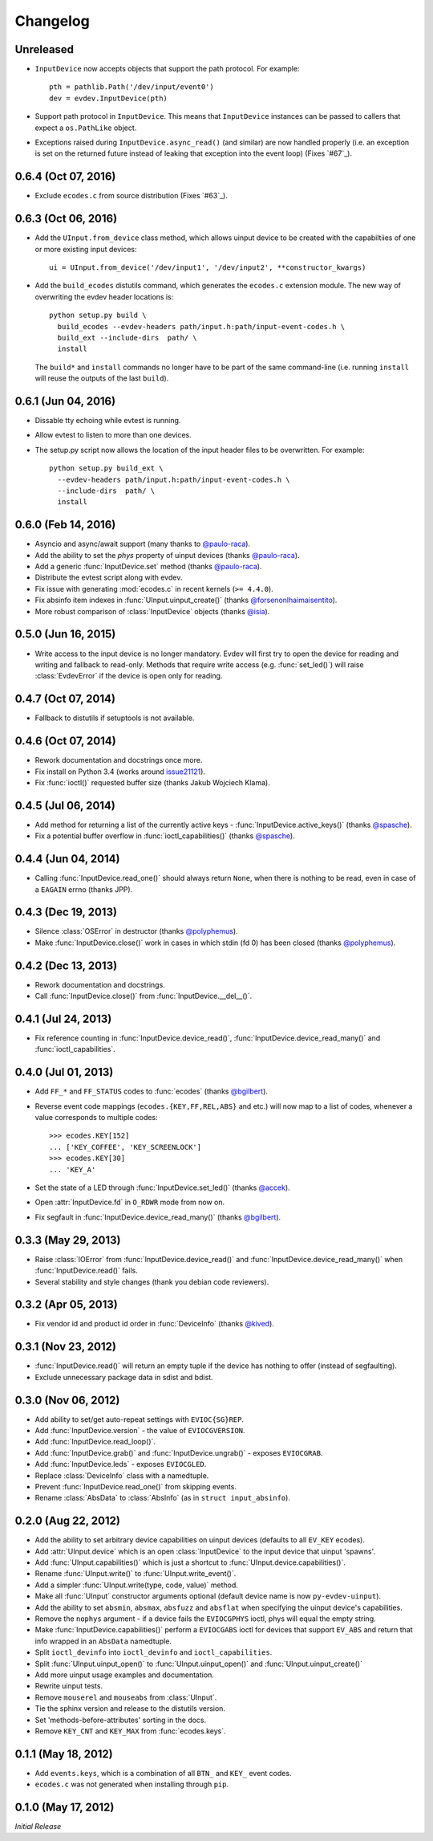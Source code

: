 Changelog
---------


Unreleased
====================

- ``InputDevice`` now accepts objects that support the path protocol. For
  example::

    pth = pathlib.Path('/dev/input/event0')
    dev = evdev.InputDevice(pth)

- Support path protocol in ``InputDevice``. This means that ``InputDevice``
  instances can be passed to callers that expect a ``os.PathLike`` object.

- Exceptions raised during ``InputDevice.async_read()`` (and similar) are now
  handled properly (i.e. an exception is set on the returned future instead of
  leaking that exception into the event loop) (Fixes `#67`_).


0.6.4 (Oct 07, 2016)
====================

- Exclude ``ecodes.c`` from source distribution (Fixes `#63`_).


0.6.3 (Oct 06, 2016)
====================

- Add the ``UInput.from_device`` class method, which allows uinput device to be
  created with the capabiltiies of one or more existing input devices::

    ui = UInput.from_device('/dev/input1', '/dev/input2', **constructor_kwargs)

- Add the ``build_ecodes`` distutils command, which generates the ``ecodes.c``
  extension module. The new way of overwriting the evdev header locations is::

    python setup.py build \
      build_ecodes --evdev-headers path/input.h:path/input-event-codes.h \
      build_ext --include-dirs  path/ \
      install

  The ``build*`` and ``install`` commands no longer have to be part of the same
  command-line (i.e. running ``install`` will reuse the outputs of the last
  ``build``).


0.6.1 (Jun 04, 2016)
====================

- Dissable tty echoing while evtest is running.
- Allow evtest to listen to more than one devices.

- The setup.py script now allows the location of the input header files to be
  overwritten. For example::

    python setup.py build_ext \
      --evdev-headers path/input.h:path/input-event-codes.h \
      --include-dirs  path/ \
      install


0.6.0 (Feb 14, 2016)
====================

- Asyncio and async/await support (many thanks to `@paulo-raca`_).
- Add the ability to set the `phys` property of uinput devices (thanks `@paulo-raca`_).
- Add a generic :func:`InputDevice.set` method (thanks `@paulo-raca`_).
- Distribute the evtest script along with evdev.
- Fix issue with generating :mod:`ecodes.c` in recent kernels (``>= 4.4.0``).
- Fix absinfo item indexes in :func:`UInput.uinput_create()` (thanks `@forsenonlhaimaisentito`_).
- More robust comparison of :class:`InputDevice` objects (thanks `@isia`_).


0.5.0 (Jun 16, 2015)
====================

- Write access to the input device is no longer mandatory. Evdev will
  first try to open the device for reading and writing and fallback to
  read-only. Methods that require write access (e.g. :func:`set_led()`)
  will raise :class:`EvdevError` if the device is open only for reading.


0.4.7 (Oct 07, 2014)
====================

- Fallback to distutils if setuptools is not available.


0.4.6 (Oct 07, 2014)
====================

- Rework documentation and docstrings once more.

- Fix install on Python 3.4 (works around issue21121_).

- Fix :func:`ioctl()` requested buffer size (thanks Jakub Wojciech Klama).


0.4.5 (Jul 06, 2014)
====================

- Add method for returning a list of the currently active keys -
  :func:`InputDevice.active_keys()` (thanks `@spasche`_).

- Fix a potential buffer overflow in :func:`ioctl_capabilities()` (thanks `@spasche`_).


0.4.4 (Jun 04, 2014)
====================

- Calling :func:`InputDevice.read_one()` should always return ``None``,
  when there is nothing to be read, even in case of a ``EAGAIN`` errno
  (thanks JPP).


0.4.3 (Dec 19, 2013)
====================

- Silence :class:`OSError` in destructor (thanks `@polyphemus`_).

- Make :func:`InputDevice.close()` work in cases in which stdin (fd 0)
  has been closed (thanks `@polyphemus`_).


0.4.2 (Dec 13, 2013)
====================

- Rework documentation and docstrings.

- Call :func:`InputDevice.close()` from :func:`InputDevice.__del__()`.


0.4.1 (Jul 24, 2013)
====================

- Fix reference counting in :func:`InputDevice.device_read()`,
  :func:`InputDevice.device_read_many()` and :func:`ioctl_capabilities`.


0.4.0 (Jul 01, 2013)
====================

- Add ``FF_*`` and ``FF_STATUS`` codes to :func:`ecodes` (thanks `@bgilbert`_).

- Reverse event code mappings (``ecodes.{KEY,FF,REL,ABS}`` and etc.)
  will now map to a list of codes, whenever a value corresponds to
  multiple codes::

    >>> ecodes.KEY[152]
    ... ['KEY_COFFEE', 'KEY_SCREENLOCK']
    >>> ecodes.KEY[30]
    ... 'KEY_A'

- Set the state of a LED through :func:`InputDevice.set_led()` (thanks
  `@accek`_).

- Open :attr:`InputDevice.fd` in ``O_RDWR`` mode from now on.

- Fix segfault in :func:`InputDevice.device_read_many()` (thanks `@bgilbert`_).


0.3.3 (May 29, 2013)
====================

- Raise :class:`IOError` from :func:`InputDevice.device_read()` and
  :func:`InputDevice.device_read_many()` when :func:`InputDevice.read()`
  fails.

- Several stability and style changes (thank you debian code reviewers).


0.3.2 (Apr 05, 2013)
====================

- Fix vendor id and product id order in :func:`DeviceInfo` (thanks `@kived`_).


0.3.1 (Nov 23, 2012)
====================

- :func:`InputDevice.read()` will return an empty tuple if the device
  has nothing to offer (instead of segfaulting).

- Exclude unnecessary package data in sdist and bdist.


0.3.0 (Nov 06, 2012)
====================

- Add ability to set/get auto-repeat settings with ``EVIOC{SG}REP``.

- Add :func:`InputDevice.version` - the value of ``EVIOCGVERSION``.

- Add :func:`InputDevice.read_loop()`.

- Add :func:`InputDevice.grab()` and :func:`InputDevice.ungrab()` -
  exposes ``EVIOCGRAB``.

- Add :func:`InputDevice.leds` - exposes ``EVIOCGLED``.

- Replace :class:`DeviceInfo` class with a namedtuple.

- Prevent :func:`InputDevice.read_one()` from skipping events.

- Rename :class:`AbsData` to :class:`AbsInfo` (as in ``struct input_absinfo``).


0.2.0 (Aug 22, 2012)
====================

- Add the ability to set arbitrary device capabilities on uinput
  devices (defaults to all ``EV_KEY`` ecodes).

- Add :attr:`UInput.device` which is an open :class:`InputDevice` to
  the input device that uinput 'spawns'.

- Add :func:`UInput.capabilities()` which is just a shortcut to
  :func:`UInput.device.capabilities()`.

- Rename :func:`UInput.write()` to :func:`UInput.write_event()`.

- Add a simpler :func:`UInput.write(type, code, value)` method.

- Make all :func:`UInput` constructor arguments optional (default
  device name is now ``py-evdev-uinput``).

- Add the ability to set ``absmin``, ``absmax``, ``absfuzz`` and
  ``absflat`` when specifying the uinput device's capabilities.

- Remove the ``nophys`` argument - if a device fails the
  ``EVIOCGPHYS`` ioctl, phys will equal the empty string.

- Make :func:`InputDevice.capabilities()` perform a ``EVIOCGABS``
  ioctl for devices that support ``EV_ABS`` and return that info
  wrapped in an ``AbsData`` namedtuple.

- Split ``ioctl_devinfo`` into ``ioctl_devinfo`` and
  ``ioctl_capabilities``.

- Split :func:`UInput.uinput_open()` to :func:`UInput.uinput_open()`
  and :func:`UInput.uinput_create()`

- Add more uinput usage examples and documentation.

- Rewrite uinput tests.

- Remove ``mouserel`` and ``mouseabs`` from :class:`UInput`.

- Tie the sphinx version and release to the distutils version.

- Set 'methods-before-attributes' sorting in the docs.

- Remove ``KEY_CNT`` and ``KEY_MAX`` from :func:`ecodes.keys`.


0.1.1 (May 18, 2012)
====================

- Add ``events.keys``, which is a combination of all ``BTN_`` and
  ``KEY_`` event codes.

- ``ecodes.c`` was not generated when installing through ``pip``.


0.1.0 (May 17, 2012)
====================

*Initial Release*

.. _`@polyphemus`: https://github.com/polyphemus
.. _`@bgilbert`: https://github.com/bgilbert
.. _`@accek`: https://github.com/accek
.. _`@kived`: https://github.com/kived
.. _`@spasche`: https://github.com/spasche
.. _`@isia`:    https://github.com/isia
.. _`@forsenonlhaimaisentito`: https://github.com/forsenonlhaimaisentito
.. _`@paulo-raca`: https://github.com/paulo-raca

.. _issue21121: http://bugs.python.org/issue21121
.. _`#63`:      https://github.com/gvalkov/python-evdev/issues/63
.. _`#63`:      https://github.com/gvalkov/python-evdev/issues/67
